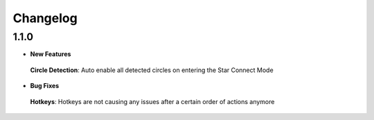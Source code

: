 Changelog
#########

1.1.0
*****

* **New Features**
 **Circle Detection**: Auto enable all detected circles on entering the Star Connect Mode

* **Bug Fixes**
 **Hotkeys**: Hotkeys are not causing any issues after a certain order of actions anymore


 